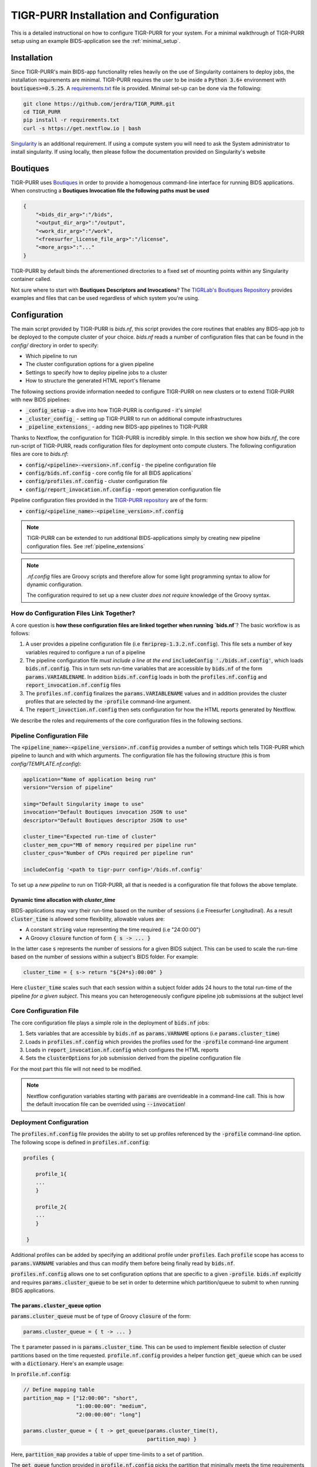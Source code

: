 .. _setup_guide:

--------------------
TIGR-PURR Installation and Configuration
--------------------

This is a detailed instructional on how to configure TIGR-PURR for your system. For a minimal walkthrough of TIGR-PURR setup using an example BIDS-application see the :ref:`minimal_setup`.


Installation
============

Since TIGR-PURR's main BIDS-app functionality relies heavily on the use of Singularity containers to deploy jobs, the installation requirements are minimal. TIGR-PURR requires the user to be inside a :code:`Python 3.6+` environment with :code:`boutiques>=0.5.25`. A `requirements.txt <https://github.com/jerdra/TIGR_PURR/blob/master/requirements.txt>`_ file is provided. Minimal set-up can be done via the following:

.. code-block:: bash

        git clone https://github.com/jerdra/TIGR_PURR.git
        cd TIGR_PURR
        pip install -r requirements.txt
        curl -s https://get.nextflow.io | bash

`Singularity <https://sylabs.io/guides/3.0/user-guide/quick_start.html>`_ is an additional requirement. If using a compute system you will need to ask the System administrator to install singularity. If using locally, then please follow the documentation provided on Singularity's website

Boutiques
====================

TIGR-PURR uses `Boutiques <https://boutiques.github.io>`_ in order to provide a homogenous command-line interface for running BIDS applications. When constructing a **Boutiques Invocation file the following paths must be used**

.. code-block:: json

            {
                "<bids_dir_arg>":"/bids",
                "<output_dir_arg>":"/output",
                "<work_dir_arg>":"/work",
                "<freesurfer_license_file_arg>":"/license",
                "<more_args>":"..." 
            }

TIGR-PURR by default binds the aforementioned directories to a fixed set of mounting points within any Singularity container called.


Not sure where to start with **Boutiques Descriptors and Invocations**? The `TIGRLab's Boutiques Repository <https://github.com/TIGRLab/boutiques_jsons/>`_ provides examples and files that can be used regardless of which system you're using.


Configuration
==============

The main script provided by TIGR-PURR is `bids.nf`, this script provides the core routines that enables any BIDS-app job to be deployed to the compute cluster of your choice. `bids.nf` reads a number of configuration files that can be found in the `config/` directory in order to specify:

- Which pipeline to run
- The cluster configuration options for a given pipeline
- Settings to specify how to deploy pipeline jobs to a cluster
- How to structure the generated HTML report's filename

The following sections provide information needed to configure TIGR-PURR on new clusters or to extend TIGR-PURR with new BIDS pipelines:

- :code:`_config_setup` - a dive into how TIGR-PURR is configured - it's simple!
- :code:`_cluster_config_`  - setting up TIGR-PURR to run on additional compute infrastructures
- :code:`_pipeline_extensions_` - adding new BIDS-app pipelines to TIGR-PURR


Thanks to Nextflow, the configuration for TIGR-PURR is incredibly simple. In this section we show how `bids.nf`, the core run-script of TIGR-PURR, reads configuration files for deployment onto compute clusters. The following configuration files are core to `bids.nf`:

- :code:`config/<pipeline>-<version>.nf.config` - the pipeline configuration file
- :code:`config/bids.nf.config` - core config file for all BIDS applications`
- :code:`config/profiles.nf.config` - cluster configuration file
- :code:`config/report_invocation.nf.config` - report generation configuration file

Pipeline configuration files provided in the `TIGR-PURR repository <https://github.com/jerdra/TIGR_PURR>`_ are of the form:

- :code:`config/<pipeline_name>-<pipeline_version>.nf.config`

.. note::
        TIGR-PURR can be extended to run additional BIDS-applications simply
        by creating new pipeline configuration files. See :ref:`pipeline_extensions`

.. note::
        `.nf.config` files are Groovy scripts and therefore allow for some light
        programming syntax to allow for dynamic configuration.

        The configuration required to set up a new cluster *does not require*
        knowledge of the Groovy syntax.



How do Configuration Files Link Together?
############################################

A core question is **how these configuration files are linked together when running `bids.nf`**? The basic workflow is as follows:

1. A user provides a pipeline configuration file (i.e :code:`fmriprep-1.3.2.nf.config`). This file sets a number of key variables required to configure a run of a pipeline
2. The pipeline configuration file *must include a line at the end* :code:`includeConfig './bids.nf.config'`, which loads :code:`bids.nf.config`. This in turn sets run-time variables that are accessible by :code:`bids.nf` of the form :code:`params.VARIABLENAME`. In addition :code:`bids.nf.config` loads in both the :code:`profiles.nf.config` and :code:`report_invocation.nf.config` files
3. The :code:`profiles.nf.config` finalizes the :code:`params.VARIABLENAME` values and in addition provides the cluster profiles that are selected by the :code:`-profile` command-line argument.
4. The :code:`report_invoction.nf.config` then sets configuration for how the HTML reports generated by Nextflow.


We describe the roles and requirements of the core configuration files in the following sections.

.. _pipeline_config:
.. _pipeline_extensions:

Pipeline Configuration File
############################

The :code:`<pipeline_name>-<pipeline_version>.nf.config` provides a number of settings which tells TIGR-PURR which pipeline to launch and with which arguments. The configuration file has the following structure (this is from `config/TEMPLATE.nf.config`):

.. code-block:: groovy

                application="Name of application being run"
                version="Version of pipeline"

                simg="Default Singularity image to use"
                invocation="Default Boutiques invocation JSON to use"
                descriptor="Default Boutiques descriptor JSON to use"

                cluster_time="Expected run-time of cluster"
                cluster_mem_cpu="MB of memory required per pipeline run"
                cluster_cpus="Number of CPUs required per pipeline run"

                includeConfig '<path to tigr-purr config>'/bids.nf.config'

To set up a *new pipeline* to run on TIGR-PURR, all that is needed is a configuration file that follows the above template.


Dynamic time allocation with `cluster_time`
********************************************

BIDS-applications may vary their run-time based on the number of sessions (i.e Freesurfer Longitudinal). As a result :code:`cluster_time` is allowed some flexibility, allowable values are:

- A constant :code:`string` value representing the time required (i.e "24:00:00")
- A Groovy :code:`closure` function of form :code:`{ s -> ... }`

In the latter case :code:`s` represents the number of sessions for a given BIDS subject. This can be used to scale the run-time based on the number of sessions within a subject's BIDS folder. For example:

.. code-block:: groovy

        cluster_time = { s-> return "${24*s}:00:00" }

Here :code:`cluster_time` scales such that each session within a subject folder adds 24 hours to the total run-time of the pipeline *for a given subject*. This means you can heterogeneously configure pipeline job submissions at the subject level


.. _bids_config:

Core Configuration File
########################

The core configuration file plays a simple role in the deployment of :code:`bids.nf` jobs:

1. Sets variables that are accessible by :code:`bids.nf` as :code:`params.VARNAME` options (i.e :code:`params.cluster_time`)
2. Loads in :code:`profiles.nf.config` which provides the profiles used for the :code:`-profile` command-line argument
3. Loads in :code:`report_invocation.nf.config` which configures the HTML reports
4. Sets the :code:`clusterOptions` for job submission derived from the pipeline configuration file

For the most part this file will not need to be modified.

.. note::
        Nextflow configuration variables starting with :code:`params` are overrideable
        in a command-line call. This is how the default invocation file can be
        overrided using :code:`--invocation`!

.. _cluster_config:

Deployment Configuration
#########################

The :code:`profiles.nf.config` file provides the ability to set up profiles referenced by the :code:`-profile` command-line option. The following scope is defined in :code:`profiles.nf.config`:

.. code-block:: groovy

            profiles {

                profile_1{
                ...
                }

                profile_2{
                ...
                }

             }

Additional profiles can be added by specifying an additional profile under :code:`profiles`. Each :code:`profile` scope has access to :code:`params.VARNAME` variables and thus can modify them before being finally read by :code:`bids.nf`.


:code:`profiles.nf.config` allows one to set configuration options that are specific to a given :code:`-profile`. :code:`bids.nf` explicitly and requires :code:`params.cluster_queue` to be set in order to determine which partition/queue to submit to when running BIDS applications.


The :code:`params.cluster_queue` option
***************************************

:code:`params.cluster_queue` must be of type of Groovy :code:`closure` of the form:

.. code-block:: groovy

            params.cluster_queue = { t -> ... }

The :code:`t` parameter passed in is :code:`params.cluster_time`. This can be used to implement flexible selection of cluster partitions based on the time requested. :code:`profile.nf.config` provides a helper function :code:`get_queue` which can be used with a :code:`dictionary`. Here's an example usage:

In :code:`profile.nf.config`:

.. code-block:: groovy

            // Define mapping table
            partition_map = ["12:00:00": "short",
                             "1:00:00:00": "medium",
                             "2:00:00:00": "long"]

            params.cluster_queue = { t -> get_queue(params.cluster_time(t),
                                                    partition_map) }

Here, :code:`partition_map` provides a table of upper time-limits to a set of partition.

The :code:`get_queue` function provided in :code:`profile.nf.config` picks the partition that minimally meets the time requirements of the task ( i.e a task requiring 22:00:00 would be assigned to :code:`medium`, not :code:`long`).


.. note::
        A :code:`closure` must be used because :code:`params.cluster_time` is not determined until
        run-time

.. note::
        In fact, *any* :code:`params` variable can be injected into the :code:`closure` so that :code:`queue`
        selection can depend on variables such as the :code:`params.cluster_cpus` or
        :code:`params.cluster_mem` variables.

        Advanced users may wrap their configuration in as many functions as they'd like
        to automate configuration. However, it is often better to keep configuration
        as simple as possible by usng dynamically configured parameters sparingly.

        An overly-complex configuration file may give rise to un-intended side-effects.

        See `Nextflow Configuration <https://www.nextflow.io/docs/latest/config.html>`_
        for more technical details on :code:`.nf.config` configuration files


.. _minimal-setup:

